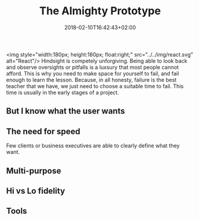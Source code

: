 #+DATE: 2018-02-10T16:42:43+02:00
#+TITLE: The Almighty Prototype
#+DRAFT: true

<img style="width:180px; height:180px; float:right;" src="../../img/react.svg" alt="React"/>
Hindsight is competely unforgiving. Being able to look back and observe oversights or pitfalls is a luxsury that most people cannot afford. This is why you need to make space for yourself to fail, and fail enough to learn the lesson. Because, in all honesty, failure is the best teacher that we have, we just need to choose a suitable time to fail. This time is usually in the early stages of a project.

** But I know what the user wants

** The need for speed
   Few clients or business executives are able to clearly define what they want. 

** Multi-purpose

** Hi vs Lo fidelity

** Tools
